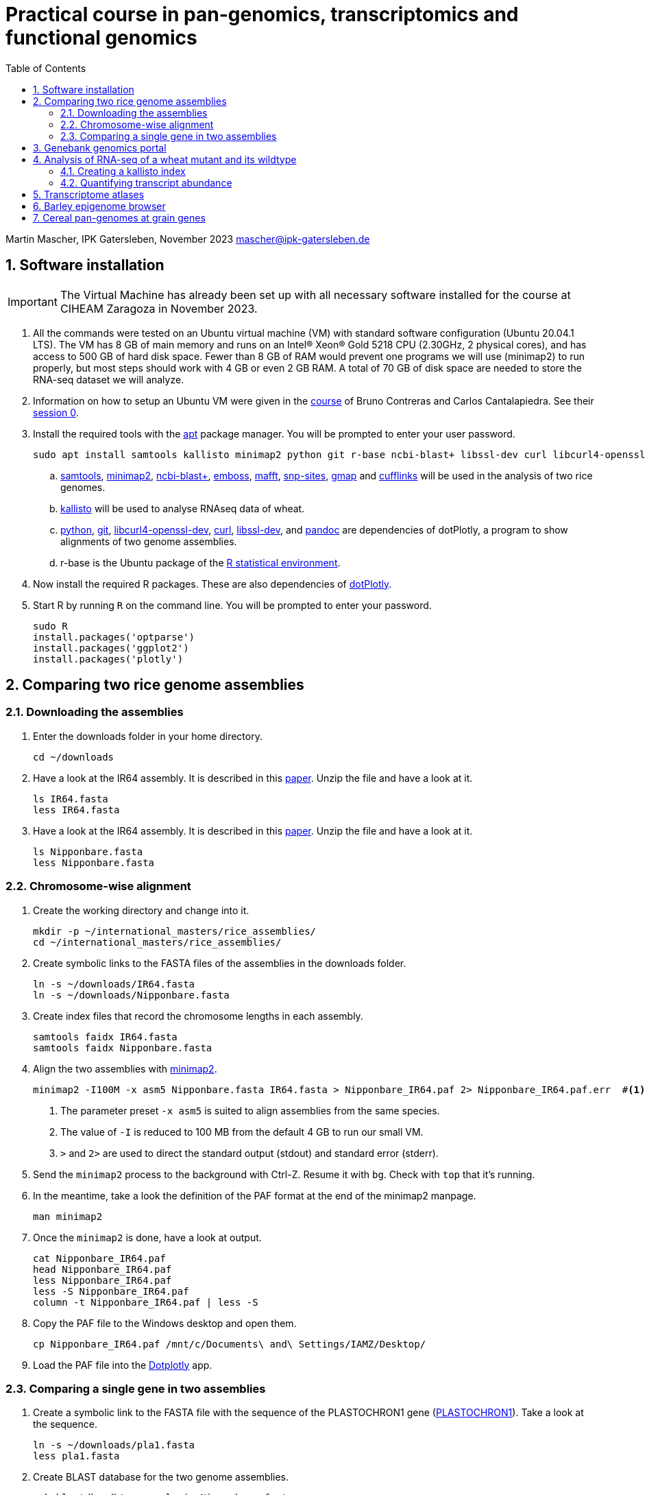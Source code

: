 :language: r
:source-highlighter: pygments
:pygments-linenums-mode: table
:toc2:
:numbered:
:experimental:
:data-uri:
:icons: font

= Practical course in pan-genomics, transcriptomics and functional genomics

Martin Mascher, IPK Gatersleben, November 2023
mascher@ipk-gatersleben.de

++++
<link rel="stylesheet"  href="http://cdnjs.cloudflare.com/ajax/libs/font-awesome/3.1.0/css/font-awesome.min.css">
++++

== Software installation

IMPORTANT: The Virtual Machine has already been set up with all necessary software installed for the course at CIHEAM Zaragoza in November 2023. 

. All the commands were tested on an Ubuntu virtual machine (VM) with standard software configuration (Ubuntu 20.04.1 LTS). The VM has 8 GB of main memory and runs on an Intel(R) Xeon(R) Gold 5218 CPU (2.30GHz, 2 physical cores), and has access to 500 GB of hard disk space. Fewer than 8 GB of RAM would prevent one programs we will use (minimap2) to run properly, but most steps should work with 4 GB or even 2 GB RAM. A total of 70 GB of disk space are needed to store the RNA-seq dataset we will analyze.

. Information on how to setup an Ubuntu VM were given in the 
https://github.com/eead-csic-compbio/scripting_linux_shell[course] of Bruno Contreras and Carlos Cantalapiedra. See their https://github.com/eead-csic-compbio/scripting_linux_shell/blob/master/session0.md[session 0].

. Install the required tools with the http://manpages.ubuntu.com/manpages/bionic/man8/apt.8.html[apt] package manager.
You will be prompted to enter your user password.
+
[source,sh]
----
sudo apt install samtools kallisto minimap2 python git r-base ncbi-blast+ libssl-dev curl libcurl4-openssl-dev pandoc emboss mafft snp-sites gmap
----

.. http://samtools.github.io[samtools], https://github.com/lh3/minimap2[minimap2], https://blast.ncbi.nlm.nih.gov/Blast.cgi?CMD=Web&PAGE_TYPE=BlastDocs&DOC_TYPE=Download[ncbi-blast+], http://emboss.sourceforge.net[emboss], https://mafft.cbrc.jp/alignment/software/[mafft], http://sanger-pathogens.github.io/snp-sites/[snp-sites], http://research-pub.gene.com/gmap/[gmap] and http://cole-trapnell-lab.github.io/cufflinks/[cufflinks] will be used in the analysis of two rice genomes.

.. https://pachterlab.github.io/kallisto/[kallisto] will be used to analyse RNAseq data of wheat.

.. https://en.wikipedia.org/wiki/Python_(programming_language)[python], https://en.wikipedia.org/wiki/Git[git], https://packages.ubuntu.com/xenial/libcurl4-openssl-dev[libcurl4-openssl-dev], https://curl.se[curl], https://packages.debian.org/jessie/libssl-dev[libssl-dev], and https://pandoc.org[pandoc] are dependencies of dotPlotly, a program to show alignments of two genome assemblies.

.. r-base is the Ubuntu package of the https://www.r-project.org[R statistical environment].

. Now install the required R packages. These are also dependencies of https://github.com/tpoorten/dotPlotly[dotPlotly].

. Start R by running `R` on the command line. You will be prompted to enter your password.
+
[source,r]
----
sudo R
install.packages('optparse')
install.packages('ggplot2')
install.packages('plotly')
----

== Comparing two rice genome assemblies

=== Downloading the assemblies

. Enter the downloads folder in your home directory.
+
[source,sh]
----
cd ~/downloads
----

. Have a look at the IR64 assembly. It is described in this https://www.g3journal.org/content/10/5/1495[paper]. Unzip the file and have a look at it.
+
[source,sh]
----
ls IR64.fasta
less IR64.fasta
----

. Have a look at the IR64 assembly. It is described in this https://thericejournal.springeropen.com/articles/10.1186/1939-8433-6-4[paper]. Unzip the file and have a look at it.
+
[source,sh]
----
ls Nipponbare.fasta
less Nipponbare.fasta
----

=== Chromosome-wise alignment

. Create the working directory and change into it.
+
[source,sh]
----
mkdir -p ~/international_masters/rice_assemblies/
cd ~/international_masters/rice_assemblies/
----

. Create symbolic links to the FASTA files of the assemblies in the downloads folder.
+
[source,sh]
----
ln -s ~/downloads/IR64.fasta
ln -s ~/downloads/Nipponbare.fasta
----

. Create index files that record the chromosome lengths in each assembly.
+
[source,sh]
----
samtools faidx IR64.fasta
samtools faidx Nipponbare.fasta
----

. Align the two assemblies with https://github.com/lh3/minimap2[minimap2].
+
[source,sh]
----
minimap2 -I100M -x asm5 Nipponbare.fasta IR64.fasta > Nipponbare_IR64.paf 2> Nipponbare_IR64.paf.err  #<1><2><3>
----
<1> The parameter preset `-x asm5` is suited to align assemblies from the same species. 
<2> The value of `-I` is reduced to 100 MB from the default 4 GB to run our small VM.
<3> `>` and `2>` are used to direct the standard output (stdout) and standard error (stderr).

. Send the `minimap2` process to the background with Ctrl-Z. Resume it with `bg`. Check with `top` that it's running.

. In the meantime, take a look the definition of the PAF format at the end of the minimap2 manpage.
+
[source,sh]
----
man minimap2
----

. Once the `minimap2` is done, have a look at output.
+
[source,sh]
----
cat Nipponbare_IR64.paf
head Nipponbare_IR64.paf
less Nipponbare_IR64.paf
less -S Nipponbare_IR64.paf
column -t Nipponbare_IR64.paf | less -S
----

. Copy the PAF file to the Windows desktop and open them.
+
[source,sh]
----
cp Nipponbare_IR64.paf /mnt/c/Documents\ and\ Settings/IAMZ/Desktop/
----

. Load the PAF file into the https://tom-poorten.shinyapps.io/dotplotly_shiny/[Dotplotly] app. 

=== Comparing a single gene in two assemblies

. Create a symbolic link to the FASTA file with the sequence of the PLASTOCHRON1 gene (https://dx.doi.org/10.1073%2Fpnas.2636936100[PLASTOCHRON1]). Take a look at the sequence.
+
[source,sh]
----
ln -s ~/downloads/pla1.fasta 
less pla1.fasta
----

. Create BLAST database for the two genome assemblies.
+
[source,sh]
----
makeblastdb -dbtype nucl -in Nipponbare.fasta
makeblastdb -dbtype nucl -in IR64.fasta
----

. Run the BLAST alignment and output to http://www.metagenomics.wiki/tools/blast/blastn-output-format-6[tabular format].
+
[source,sh]
----
blastn -db Nipponbare.fasta -query pla1.fasta -outfmt 6 > pla1_Nipponbare.txt #<1>
blastn -db IR64.fasta -query pla1.fasta -outfmt 6 > pla1_IR64.txt
----
<1> `-outfmt 6` means http://www.metagenomics.wiki/tools/blast/blastn-output-format-6[tabular] output.

. Extract the aligned sequence of the first exon with `samtools faidx` [http://www.htslib.org/doc/samtools-faidx.html[man page]].
+
[source,sh]
----
samtools faidx IR64.fasta chr10:10413299-10414334 > pla1_IR64.fasta
samtools faidx Nipponbare.fasta Chr10:13659508-13660543 > pla1_Nipponbare.fasta
----

. Extract the sequence of all BLAST hits.
+
[source,sh]
----
cat pla1_IR64.txt | awk '$9 < $10 {print $2":"$9"-"$10} $10 < $9 {print $2":"$10"-"$9}' | sort | xargs samtools faidx  IR64.fasta  > pla1_IR64_all_hits.fasta 
----

. Align the two sequence using MAFFT and find SNPs between them with SNP-sites:
+
[source,sh]
----
cat pla1_IR64.fasta pla1_Nipponbare.fasta | mafft - > pla1_mafft.fasta
snp-sites -v pla1_mafft.fasta
snp-sites pla1_mafft.fasta
----

. Now we use https://academic.oup.com/bioinformatics/article/21/9/1859/409207[GMAP] for spliced alignment 
to extract and compare alignments of of the full transcript, not only the first exon.

. Build the GMAP indices for both genomes.
+
[source,sh]
----
gmap_build Nipponbare.fasta -D . -d Nipponbare_db > Nipponbare_build.out 2> Nipponbare_build.err & #<1>
gmap_build IR64.fasta -D . -d IR64_db > IR64_build.out 2> IR64_build.err &
----
<1> The `&` at the end of the line sends the process immediately to the background.

. Align the PLA1 sequence to both genomes.
+
[source,sh]
----
gmap -f 2 -D . -d Nipponbare_db pla1.fasta > pla1_Nipponbare_gmap.gff #<1>
gmap -f 2 -D . -d IR64_db pla1.fasta > pla1_IR64_gmap.gff
----
<1> `-f 2` generate GFF output. A description of the GFF format can be found https://www.ensembl.org/info/website/upload/gff.html[here].

. Extract the matched sequence with https://github.com/gpertea/gffread[gffread] (part of http://cole-trapnell-lab.github.io/cufflinks/[Cufflinks]).
+
[source,sh]
----
cat pla1_Nipponbare_gmap.gff | gffread -g Nipponbare.fasta -w pla1_Nipponbare_gmap_mRNA.fasta
cat pla1_IR64_gmap.gff | gffread -g IR64.fasta -w pla1_IR64_gmap_mRNA.fasta
----

. Run the multiple sequence aligment and SNP extraction with the full transcript sequences.
+
[source,sh]
----
cat pla1_Nipponbare_gmap_mRNA.fasta pla1_IR64_gmap_mRNA.fasta | mafft - > pla1_gmap_mafft.fasta
snp-sites -v pla1_gmap_mafft.fasta
----

== Genebank genomics portal

. Visit https://bridge.ipk-gatersleben.de/#geomap[BRIDGE], the barley genebank genomics portal.

== Analysis of RNA-seq of a wheat mutant and its wildtype 

=== Creating a kallisto index

. Create the project directory and change to it.
+
[source,sh]
----
mkdir ~/international_masters/wheat_rnaseq
cd ~/international_masters/wheat_rnaseq
----

. Create symbolic links to the annotation files and decompress them.
+
[source,sh]
----
ln -s ~/downloads/iwgsc_refseqv1.0_HighConf_CDS_2017Mar13.fa.zip 
ln -s ~/downloads/iwgsc_refseqv1.0_FunctionalAnnotation_v1.zip 
----

. Decompress the zip archives.
+
[source,sh]
----
unzip iwgsc_refseqv1.0_HighConf_CDS_2017Mar13.fa.zip 
unzip iwgsc_refseqv1.0_FunctionalAnnotation_v1.zip 
----

. Count the number of sequences in the file. 
+
[source,sh]
----
grep -c '^>' iwgsc_refseqv1.0_HighConf_CDS_2017Mar13.fa
----

. Create an index for alignment with https://pachterlab.github.io/kallisto/[kallisto].
+
[source,sh]
----
kallisto index --index wheat_index iwgsc_refseqv1.0_HighConf_CDS_2017Mar13.fa > kallisto_index.out 2>  kallisto_index.err & 
----

=== Quantifying transcript abundance

. Create symbolic links to read files.
+
[source,sh]
----
ln -s ~/downloads/GA*gz .
ln -s ~/downloads/WA*gz .
----

. Run the quantification for a single sample.
+
[source,sh]
----
kallisto quant --index wheat_index GA_0908-N_1_R1.fastq.gz GA_0908-N_1_R2.fastq.gz --output GA_0908-N_1_kallisto > GA_0908-N_1_kallisto.out 2> GA_0908-N_1_kallisto.err & 
----

. Run the quantification for all samples using a loop.
+
[source,sh]
----
 find | grep R1 | cut -d _ -f -3 | sort | while read i; do
  kallisto quant --index wheat_index  ${i}_R1.fastq.gz ${i}_R2.fastq.gz --output ${i}_kallisto > ${i}_kallisto.out 2>  ${i}_kallisto.err 
 done
----
////
rm -rf *kallisto
ln -s /data/pre_analysis/kallisto/* .
////

. Check that there are results for samples.
+
[source,sh]
----
head GA_0908-N_1_kallisto/abundance.tsv | column -t 
find | grep abundance.tsv | wc  -l 
find | grep abundance.tsv | xargs wc -l
grep -c '^>' iwgsc_refseqv1.0_HighConf_CDS_2017Mar13.fa
----

. Further analyses will be run https://github.com/wyguo/ThreeDRNAseq[3D RNA-seq] (https://www.biorxiv.org/content/10.1101/656686v1[paper]). 
We will now create the necessary input file.

. Create tables with the metadata.
+
[source,sh]
----
grep '^>' iwgsc_refseqv1.0_HighConf_CDS_2017Mar13.fa | tr -d '>' | cut -d ' ' -f 1 > transcripts.txt 
cut -d . -f 1 transcripts.txt > genes.txt 
paste -d , transcripts.txt genes.txt  > transcript_genes.csv #<1>

find -type d | grep kallisto  | cut -d / -f 2 | sort > kallisto.txt #<2>

cat kallisto.txt  | tr _- '\t' | awk '{print $1","$3","$4}' | paste -d , - kallisto.txt | awk 'BEGIN{print "stage,allele,rep,folder"} {print}' > sample_info.csv #<3>
----
<1> Assignment of transcript isoforms to genes.
<2> List of Kallisto output directories.
<3> Table with experimental design.
////
scp mascher@vm-101:~/international_masters/wheat_rnaseq/sample_info.csv .
scp mascher@vm-101:~/international_masters/wheat_rnaseq/transcript_genes.txt .
////

. Create a zip archiv containing the kallisto output folders.
+
[source,sh]
----
zip -r kallisto.zip *_kallisto
----


////
scp mascher@vm-101:~/international_masters/wheat_rnaseq/*kallisto .
////

. Open the https://3drnaseq.hutton.ac.uk/app_direct/3DRNAseq/[3D RNA-seq app].

. Upload the datasets in the *Data generation* tab.

. Follow the 3D DNA-seq steps. Click on the question mark symbol to get more guidance.

== Transcriptome atlases

. Visit http://bar.utoronto.ca[BAR], the Bio-Analytic Resource for Plant Biology (https://link.springer.com/protocol/10.1007%2F978-1-4939-6658-5_6[paper]).

== Barley epigenome browser

. Visit the https://ics.hutton.ac.uk/barley-epigenome/[Barley epigenome browser].

== Cereal pan-genomes at grain genes

. Cereal pangenomes are hosted at https://wheat.pw.usda.gov/GG3/[GrainGenes].
